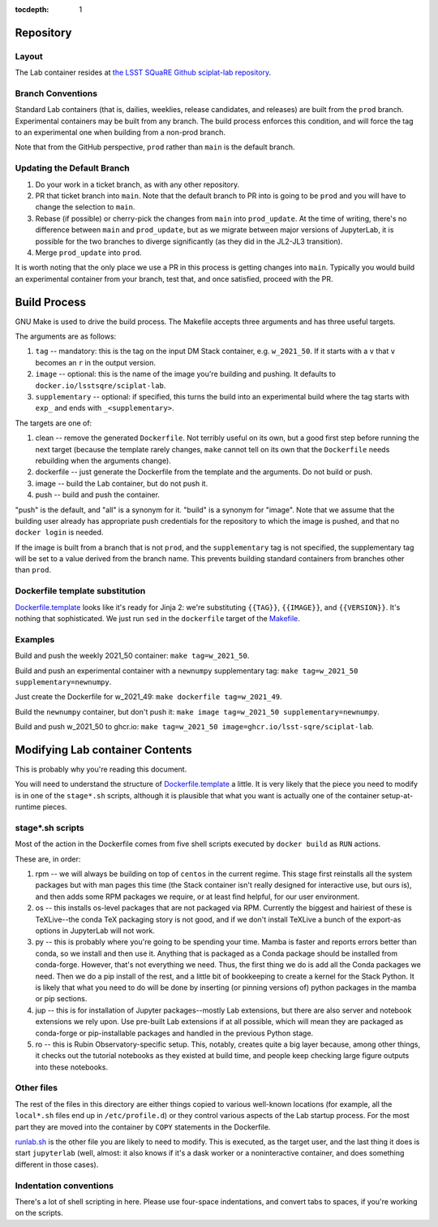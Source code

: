..
  Technote content.

  See https://developer.lsst.io/restructuredtext/style.html
  for a guide to reStructuredText writing.

  Do not put the title, authors or other metadata in this document;
  those are automatically added.

  Use the following syntax for sections:

  Sections
  ========

  and

  Subsections
  -----------

  and

  Subsubsections
  ^^^^^^^^^^^^^^

  To add images, add the image file (png, svg or jpeg preferred) to the
  _static/ directory. The reST syntax for adding the image is

  .. figure:: /_static/filename.ext
     :name: fig-label

     Caption text.

   Run: ``make html`` and ``open _build/html/index.html`` to preview your work.
   See the README at https://github.com/lsst-sqre/lsst-technote-bootstrap or
   this repo's README for more info.

   Feel free to delete this instructional comment.

:tocdepth: 1

.. Please do not modify tocdepth; will be fixed when a new Sphinx theme is shipped.

.. sectnum::

   This technote documents how sciplat-lab (the JupyterLab RSP container) is built.

.. Add content here.

Repository
==========

Layout
------

The Lab container resides at `the LSST SQuaRE Github sciplat-lab
repository <https://github.com/lsst-sqre/sciplat-lab.git>`_.

Branch Conventions
------------------

Standard Lab containers (that is, dailies, weeklies, release candidates,
and releases) are built from the ``prod`` branch.  Experimental
containers may be built from any branch.  The build process enforces
this condition, and will force the tag to an experimental one when
building from a non-prod branch.

Note that from the GitHub perspective, ``prod`` rather than ``main`` is
the default branch.

Updating the Default Branch
---------------------------

#. Do your work in a ticket branch, as with any other repository.
#. PR that ticket branch into ``main``.  Note that the default branch to
   PR into is going to be ``prod`` and you will have to change the
   selection to ``main``.
#. Rebase (if possible) or cherry-pick the changes from ``main`` into
   ``prod_update``.  At the time of writing, there's no difference
   between ``main`` and ``prod_update``, but as we migrate between major
   versions of JupyterLab, it is possible for the two branches to
   diverge significantly (as they did in the JL2-JL3 transition).
#. Merge ``prod_update`` into ``prod``.

It is worth noting that the only place we use a PR in this process is
getting changes into ``main``.  Typically you would build an
experimental container from your branch, test that, and once satisfied,
proceed with the PR.

Build Process
=============

GNU Make is used to drive the build process.  The Makefile accepts three
arguments and has three useful targets.

The arguments are as follows:

#. ``tag`` -- mandatory: this is the tag on the input DM Stack container,
   e.g. ``w_2021_50``.  If it starts with a ``v`` that ``v`` becomes an
   ``r`` in the output version.
#. ``image`` -- optional: this is the name of the image you're building
   and pushing.  It defaults to ``docker.io/lsstsqre/sciplat-lab``.
#. ``supplementary`` -- optional: if specified, this turns the build into an
   experimental build where the tag starts with ``exp_`` and ends with
   ``_<supplementary>``.

The targets are one of:

#. clean -- remove the generated ``Dockerfile``.  Not terribly useful on
   its own, but a good first step before running the next target
   (because the template rarely changes, ``make`` cannot tell on its own
   that the ``Dockerfile`` needs rebuilding when the arguments change).

#. dockerfile -- just generate the Dockerfile from the template and the
   arguments.  Do not build or push.

#. image -- build the Lab container, but do not push it.

#. push -- build and push the container.

"push" is the default, and "all" is a synonym for it.  "build" is a
synonym for "image".  Note that we assume that the building user already
has appropriate push credentials for the repository to which the image
is pushed, and that no ``docker login`` is needed.

If the image is built from a branch that is not ``prod``, and the
``supplementary`` tag is not specified, the supplementary tag will be
set to a value derived from the branch name.  This prevents building
standard containers from branches other than ``prod``.

Dockerfile template substitution
--------------------------------
`Dockerfile.template
<https://github.com/lsst-sqre/sciplat-lab/blob/main/Dockerfile.template>`_
looks like it's ready for Jinja 2: we're substituting ``{{TAG}}``,
``{{IMAGE}}``, and ``{{VERSION}}``.  It's nothing that sophisticated.
We just run ``sed`` in the ``dockerfile`` target of the `Makefile
<https://github.com/lsst-sqre/sciplat-lab/blob/main/Makefile>`_.


Examples
--------

Build and push the weekly 2021_50 container: ``make tag=w_2021_50``.

Build and push an experimental container with a ``newnumpy``
supplementary tag: ``make tag=w_2021_50 supplementary=newnumpy``.

Just create the Dockerfile for w_2021_49: ``make dockerfile
tag=w_2021_49``.

Build the ``newnumpy`` container, but don't push it: ``make image
tag=w_2021_50 supplementary=newnumpy``.

Build and push w_2021_50 to ghcr.io: ``make tag=w_2021_50
image=ghcr.io/lsst-sqre/sciplat-lab``.


Modifying Lab container Contents
================================

This is probably why you're reading this document.

You will need to understand the structure of `Dockerfile.template
<https://github.com/lsst-sqre/sciplat-lab/blob/main/Dockerfile.template>`_
a little.  It is very likely that the piece you need to modify is in one
of the ``stage*.sh`` scripts, although it is plausible that what you
want is actually one of the container setup-at-runtime pieces.

stage*.sh scripts
-----------------

Most of the action in the Dockerfile comes from five shell scripts
executed by ``docker build`` as ``RUN`` actions.

These are, in order:

#. rpm -- we will always be building on top of ``centos`` in the current
   regime.  This stage first reinstalls all the system packages but with
   man pages this time (the Stack container isn't really designed for
   interactive use, but ours is), and then adds some RPM packages we
   require, or at least find helpful, for our user environment.
#. os -- this installs os-level packages that are not packaged via RPM.
   Currently the biggest and hairiest of these is TeXLive--the conda TeX
   packaging story is not good, and if we don't install TeXLive a bunch
   of the export-as options in JupyterLab will not work.
#. py -- this is probably where you're going to be spending your time.
   Mamba is faster and reports errors better than conda, so we install
   and then use it.  Anything that is packaged as a Conda package should
   be installed from conda-forge.  However, that's not everything we
   need.  Thus, the first thing we do is add all the Conda packages we
   need.  Then we do a pip install of the rest, and a little bit of
   bookkeeping to create a kernel for the Stack Python.  It is likely
   that what you need to do will be done by inserting (or pinning
   versions of) python packages in the mamba or pip sections.
#. jup -- this is for installation of Jupyter packages--mostly Lab
   extensions, but there are also server and notebook extensions we rely
   upon.  Use pre-built Lab extensions if at all possible, which will
   mean they are packaged as conda-forge or pip-installable packages and
   handled in the previous Python stage.
#. ro -- this is Rubin Observatory-specific setup.  This, notably,
   creates quite a big layer because, among other things, it checks out
   the tutorial notebooks as they existed at build time, and people keep
   checking large figure outputs into these notebooks.

Other files
-----------
The rest of the files in this directory are either things copied to
various well-known locations (for example, all the ``local*.sh`` files
end up in ``/etc/profile.d``) or they control various aspects of the Lab
startup process.  For the most part they are moved into the container by
``COPY`` statements in the Dockerfile.

`runlab.sh
<https://github.com/lsst-sqre/sciplat-lab/blob/main/runlab.sh>`_ is the
other file you are likely to need to modify.  This is executed, as the
target user, and the last thing it does is start ``jupyterlab`` (well,
almost: it also knows if it's a dask worker or a noninteractive
container, and does something different in those cases).

Indentation conventions
-----------------------

There's a lot of shell scripting in here.  Please use four-space
indentations, and convert tabs to spaces, if you're working on the
scripts.

.. Do not include the document title (it's automatically added from metadata.yaml).

.. .. rubric:: References

.. Make in-text citations with: :cite:`bibkey`.

.. .. bibliography:: local.bib lsstbib/books.bib lsstbib/lsst.bib lsstbib/lsst-dm.bib lsstbib/refs.bib lsstbib/refs_ads.bib
..    :style: lsst_aa

